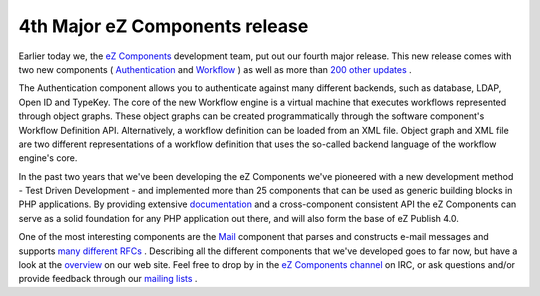 4th Major eZ Components release
===============================

.. articleMetaData::
   :Where: Skien, Norway
   :Date: 20070702 1424 CEST
   :Tags: blog, cms, php, work

.. image:: /images/content/ezc-2007.1.png
   :align: center

Earlier today we, the `eZ Components`_ development team, put out our fourth major release.
This new release comes with two new components ( `Authentication`_ and `Workflow`_ ) as
well as more than `200 other updates`_ .

The Authentication component allows you to authenticate against many
different backends, such as database, LDAP, Open ID and TypeKey. The
core of the new Workflow engine is a virtual machine that executes
workflows represented through object graphs. These object graphs can be
created programmatically through the software component's Workflow
Definition API. Alternatively, a workflow definition can be loaded from
an XML file. Object graph and XML file are two different representations
of a workflow definition that uses the so-called backend language of the
workflow engine's core.

In the past two years that we've been developing the eZ Components we've
pioneered with a new development method - Test Driven Development - and
implemented more than 25 components that can be used as generic building
blocks in PHP applications. By providing extensive `documentation`_ and a
cross-component consistent API the eZ Components can serve as a solid
foundation for any PHP application out there, and will also form the
base of eZ Publish 4.0.

One of the most interesting components are the `Mail`_ component that parses
and constructs e-mail messages and supports `many different RFCs`_ . Describing all the different components that we've
developed goes to far now, but have a look at the `overview`_ on our web
site. Feel free to drop by in the `eZ Components channel`_ on IRC,
or ask questions and/or provide feedback through our `mailing lists`_ .


.. _`eZ Components`: http://ez.no/ezcomponents
.. _`Authentication`: http://components.ez.no/doc/Authentication
.. _`Workflow`: http://components.ez.no/doc/Workflow
.. _`200 other updates`: http://ez.no/ezcomponents/download/ez_components_2007_1_stable/2007_1/ez_components_2007_1/changelog
.. _`documentation`: http://components.ez.no/doc
.. _`Mail`: http://components.ez.no/doc/Mail
.. _`many different RFCs`: http://ez.no/doc/components/view/latest/(file)/Mail_rfcs.html
.. _`overview`: http://ez.no/ezcomponents/overview
.. _`eZ Components channel`: http://ez.no/ezcomponents/irc
.. _`mailing lists`: http://ez.no/ezcomponents/mailinglists


